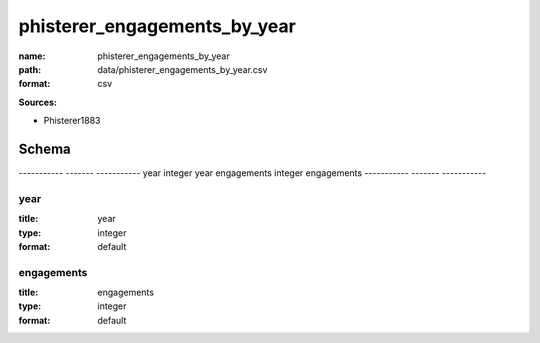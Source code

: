 #############################
phisterer_engagements_by_year
#############################

:name: phisterer_engagements_by_year
:path: data/phisterer_engagements_by_year.csv
:format: csv



**Sources:**

- Phisterer1883

Schema
======

-----------  -------  -----------
year         integer  year
engagements  integer  engagements
-----------  -------  -----------

year
----

:title: year
:type: integer
:format: default





       
engagements
-----------

:title: engagements
:type: integer
:format: default





       

